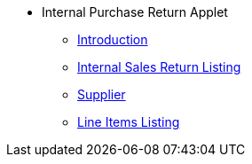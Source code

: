 * Internal Purchase Return Applet 
** xref:introduction.adoc[Introduction]
** xref:internal-sales-return-listing.adoc[Internal Sales Return Listing]
** xref:supplier.adoc[Supplier]
** xref:line-items-listing.adoc[Line Items Listing]
